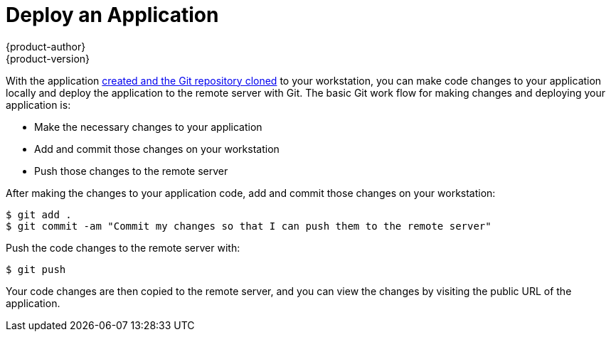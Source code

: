 = Deploy an Application
{product-author}
{product-version}
:data-uri:
:icons:
:experimental:

With the application link:create_app.html[created and the Git repository cloned] to your workstation, you can make code changes to your application locally and deploy the application to the remote server with Git. The basic Git work flow for making changes and deploying your application is:

* Make the necessary changes to your application
* Add and commit those changes on your workstation
* Push those changes to the remote server

After making the changes to your application code, add and commit those changes on your workstation:

----
$ git add .
$ git commit -am "Commit my changes so that I can push them to the remote server"
----

Push the code changes to the remote server with:

----
$ git push
----

Your code changes are then copied to the remote server, and you can view the changes by visiting the public URL of the application.